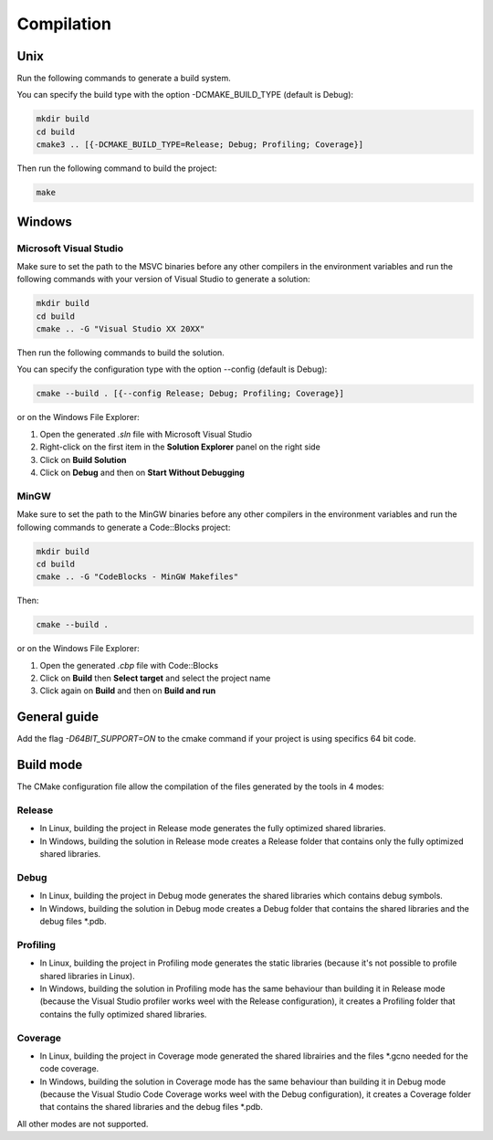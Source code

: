 .. Copyright 2023 Dassault Aviation
.. MIT License (see LICENSE.txt)

.. _compilation:

Compilation
===========

Unix
----

Run the following commands to generate a build system.

You can specify the build type with the option -DCMAKE_BUILD_TYPE (default is Debug):

.. code-block:: bash

    mkdir build
    cd build
    cmake3 .. [{-DCMAKE_BUILD_TYPE=Release; Debug; Profiling; Coverage}]

Then run the following command to build the project:

.. code-block:: bash

    make

Windows
-------

Microsoft Visual Studio
^^^^^^^^^^^^^^^^^^^^^^^

Make sure to set the path to the MSVC binaries before any other compilers in the
environment variables and run the following commands with your version of Visual Studio to generate a solution:

.. code-block:: batch

    mkdir build
    cd build
    cmake .. -G "Visual Studio XX 20XX"

Then run the following commands to build the solution.

You can specify the configuration type with the option --config (default is Debug):

.. code-block:: batch

    cmake --build . [{--config Release; Debug; Profiling; Coverage}]

or on the Windows File Explorer:

1. Open the generated `.sln` file with Microsoft Visual Studio
2. Right-click on the first item in the **Solution Explorer** panel on the right side
3. Click on **Build Solution**
4. Click on **Debug** and then on **Start Without Debugging**

MinGW
^^^^^

Make sure to set the path to the MinGW binaries before any other compilers in the
environment variables and run the following commands to generate a Code::Blocks project:

.. code-block:: batch

    mkdir build
    cd build
    cmake .. -G "CodeBlocks - MinGW Makefiles"

Then:

.. code-block:: batch

    cmake --build .

or on the Windows File Explorer:

1. Open the generated `.cbp` file with Code::Blocks
2. Click on **Build** then **Select target** and select the project name
3. Click again on **Build** and then on **Build and run**

General guide
-------------

Add the flag `-D64BIT_SUPPORT=ON` to the cmake command if your project is using specifics 64 bit code.

Build mode
----------

The CMake configuration file allow the compilation of the files generated by the tools in 4 modes:

Release
^^^^^^^

* In Linux, building the project in Release mode generates the fully optimized shared libraries.
* In Windows, building the solution in Release mode creates a Release folder that contains only the fully optimized shared libraries.

Debug
^^^^^

* In Linux, building the project in Debug mode generates the shared libraries which contains debug symbols.
* In Windows, building the solution in Debug mode creates a Debug folder that contains the shared libraries and the debug files \*.pdb.

Profiling
^^^^^^^^^

* In Linux, building the project in Profiling mode generates the static libraries (because it's not possible to profile shared libraries in Linux).
* In Windows, building the solution in Profiling mode has the same behaviour than building it in Release mode (because the Visual Studio profiler works weel with the Release configuration), it creates a Profiling folder that contains the fully optimized shared libraries.

Coverage
^^^^^^^^

* In Linux, building the project in Coverage mode generated the shared librairies and the files \*.gcno needed for the code coverage.
* In Windows, building the solution in Coverage mode has the same behaviour than building it in Debug mode (because the Visual Studio Code Coverage works weel with the Debug configuration), it creates a Coverage folder that contains the shared libraries and the debug files \*.pdb.

All other modes are not supported.
